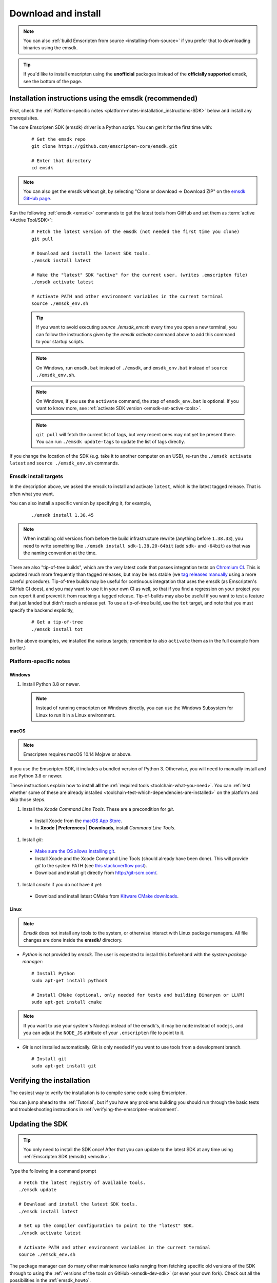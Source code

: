 .. _sdk-download-and-install:

====================
Download and install
====================

.. note:: You can also :ref:`build Emscripten from source
   <installing-from-source>` if you prefer that to downloading binaries using
   the emsdk.

.. tip:: If you'd like to install emscripten using the **unofficial** packages
   instead of the **officially supported** emsdk, see the bottom of the page.

.. _sdk-installation-instructions:

Installation instructions using the emsdk (recommended)
=======================================================

First, check the :ref:`Platform-specific notes
<platform-notes-installation_instructions-SDK>` below and install any
prerequisites.

The core Emscripten SDK (emsdk) driver is a Python script. You can get it for
the first time with:

  ::

    # Get the emsdk repo
    git clone https://github.com/emscripten-core/emsdk.git

    # Enter that directory
    cd emsdk

.. note:: You can also get the emsdk without git, by selecting "Clone or
   download => Download ZIP" on the `emsdk GitHub page
   <https://github.com/emscripten-core/emsdk>`_.

Run the following :ref:`emsdk <emsdk>` commands to get the latest tools from
GitHub and set them as :term:`active <Active Tool/SDK>`:

  ::

    # Fetch the latest version of the emsdk (not needed the first time you clone)
    git pull

    # Download and install the latest SDK tools.
    ./emsdk install latest

    # Make the "latest" SDK "active" for the current user. (writes .emscripten file)
    ./emsdk activate latest

    # Activate PATH and other environment variables in the current terminal
    source ./emsdk_env.sh

  .. tip:: If you want to avoid executing `source ./emsdk_env.sh` every time you open a new terminal, you can follow the instructions given by the `emsdk activate` command above to add this command to your startup scripts.

  .. note:: On Windows, run ``emsdk.bat`` instead of ``./emsdk``, and ``emsdk_env.bat`` instead of ``source ./emsdk_env.sh``.

  .. note:: On Windows, if you use the ``activate`` command, the step of ``emsdk_env.bat`` is optional. If you want to know more, see :ref:`activate SDK version <emsdk-set-active-tools>`.

  .. note:: ``git pull`` will fetch the current list of tags, but very recent ones may not yet be present there. You can run ``./emsdk update-tags`` to update the list of tags directly.

If you change the location of the SDK (e.g. take it to another computer on an
USB), re-run the ``./emsdk activate latest`` and ``source ./emsdk_env.sh``
commands.

Emsdk install targets
---------------------

In the description above, we asked the emsdk to install and activate ``latest``,
which is the latest tagged release. That is often what you want.

You can also install a specific version by specifying it, for example,

  ::

    ./emsdk install 1.38.45


.. note:: When installing old versions from before the build infrastructure
   rewrite (anything before ``1.38.33``), you need to write something like
   ``./emsdk install sdk-1.38.20-64bit`` (add ``sdk-`` and ``-64bit``) as that
   was the naming convention at the time.

There are also "tip-of-tree builds", which are the very latest code that passes
integration tests on `Chromium CI
<https://ci.chromium.org/p/emscripten-releases>`_. This is updated much more
frequently than tagged releases, but may be less stable (we `tag releases
manually
<https://github.com/emscripten-core/emscripten/blob/main/docs/process.md#minor-version-updates-1xy-to-1xy1>`_
using a more careful procedure). Tip-of-tree builds may be useful for continuous
integration that uses the emsdk (as Emscripten's GitHub CI does), and you may
want to use it in your own CI as well, so that if you find a regression on your
project you can report it and prevent it from reaching a tagged release.
Tip-of-builds may also be useful if you want to test a feature that just landed
but didn't reach a release yet. To use a tip-of-tree build, use the ``tot``
target, and note that you must specify the backend explicitly,

  ::

    # Get a tip-of-tree 
    ./emsdk install tot

(In the above examples, we installed the various targets; remember to also
``activate`` them as in the full example from earlier.)

.. _platform-notes-installation_instructions-SDK:

Platform-specific notes
-----------------------

Windows
+++++++

#. Install Python 3.8 or newer.

  .. note:: Instead of running emscripten on Windows directly, you can use the
     Windows Subsystem for Linux to run it in a Linux environment.

macOS
+++++

.. note:: Emscripten requires macOS 10.14 Mojave or above.

If you use the Emscripten SDK, it includes a bundled version of Python 3.
Otherwise, you will need to manually install and use Python 3.8 or newer.

These instructions explain how to install **all** the :ref:`required tools
<toolchain-what-you-need>`. You can :ref:`test whether some of these are already
installed <toolchain-test-which-dependencies-are-installed>` on the platform and
skip those steps.

#. Install the *Xcode Command Line Tools*. These are a precondition for *git*.

  -  Install Xcode from the `macOS App Store <http://superuser.com/questions/455214/where-is-svn-on-os-x-mountain-lion>`_.
  -  In **Xcode | Preferences | Downloads**, install *Command Line Tools*.

#. Install *git*:

  - `Make sure the OS allows installing git <https://support.apple.com/en-gb/HT202491>`_.
  - Install Xcode and the Xcode Command Line Tools (should already have been done). This will provide *git* to the system PATH (see `this stackoverflow post <http://stackoverflow.com/questions/9329243/xcode-4-4-command-line-tools>`_).
  - Download and install git directly from http://git-scm.com/.

#. Install *cmake* if you do not have it yet:

  -  Download and install latest CMake from `Kitware CMake downloads <http://www.cmake.org/download/>`_.

Linux
+++++

.. note:: *Emsdk* does not install any tools to the system, or otherwise
   interact with Linux package managers. All file changes are done inside the
   **emsdk/** directory.

- *Python* is not provided by *emsdk*. The user is expected to install this
  beforehand with the *system package manager*:

  ::

    # Install Python
    sudo apt-get install python3

    # Install CMake (optional, only needed for tests and building Binaryen or LLVM)
    sudo apt-get install cmake

.. note:: If you want to use your system's Node.js instead of the emsdk's, it may be ``node`` instead of ``nodejs``, and you can adjust the ``NODE_JS`` attribute of your ``.emscripten`` file to point to it.

- *Git* is not installed automatically. Git is only needed if you want to use tools from a development branch.

  ::

    # Install git
    sudo apt-get install git


Verifying the installation
==========================

The easiest way to verify the installation is to compile some code using
Emscripten.

You can jump ahead to the :ref:`Tutorial`, but if you have any problems building
you should run through the basic tests and troubleshooting instructions in
:ref:`verifying-the-emscripten-environment`.


.. _updating-the-emscripten-sdk:

Updating the SDK
================

.. tip:: You only need to install the SDK once! After that you can update to the
   latest SDK at any time using :ref:`Emscripten SDK (emsdk) <emsdk>`.

Type the following in a command prompt ::

  # Fetch the latest registry of available tools.
  ./emsdk update

  # Download and install the latest SDK tools.
  ./emsdk install latest

  # Set up the compiler configuration to point to the "latest" SDK.
  ./emsdk activate latest

  # Activate PATH and other environment variables in the current terminal
  source ./emsdk_env.sh

The package manager can do many other maintenance tasks ranging from fetching
specific old versions of the SDK through to using the :ref:`versions of the
tools on GitHub <emsdk-dev-sdk>` (or even your own fork). Check out all the
possibilities in the :ref:`emsdk_howto`.

.. _downloads-uninstall-the-sdk:

Uninstalling the Emscripten SDK
===============================

If you want to remove the whole SDK, just delete the directory containing the
SDK.

It is also possible to :ref:`remove specific tools in the SDK using emsdk
<emsdk-remove-tool-sdk>`.

Using the Docker image
======================

The entire Emscripten SDK is also available in the form of a `docker image
<https://hub.docker.com/r/emscripten/emsdk>`_.  For example::

  docker run --rm -v $(pwd):/src -u $(id -u):$(id -g) \
    emscripten/emsdk emcc helloworld.cpp -o helloworld.js

See the Docker Hub page for more details and examples.

Installation using unofficial packages
======================================

.. note:: The `emsdk` is the only officially supported way to use
    Emscripten that is supported by the Emscripten project, and the only one
    that we constantly test
    (`emsdk CI <https://github.com/emscripten-core/emsdk/blob/main/.circleci/config.yml>`_,
    `Emscripten GitHub CI <https://github.com/emscripten-core/emscripten/blob/main/.circleci/config.yml>`_,
    `Chromium CI <https://ci.chromium.org/p/emscripten-releases>`_).

While we don't officially support other ways of getting Emscripten, we definitely
appreciate the efforts by third parties to
`package Emscripten <https://github.com/emscripten-core/emscripten/blob/main/docs/packaging.md>`_
for users' convenience, and we'd like to help out, please get in touch if
you are such a packager!

The following is a partial list of such unofficial emscripten packages:

**Windows**
 - package info: `emscripten` in `chocolatey <https://chocolatey.org/packages/emscripten>`_
 - maintainer: @aminya

**Homebrew**
 - package info: https://formulae.brew.sh/formula/emscripten
 - maintainer: @chenrui333

**Arch Linux**
 - package info: https://archlinux.org/packages/extra/x86_64/emscripten
 - maintainer: Sven-Hendrik Haase <svenstaro@archlinux.org>
